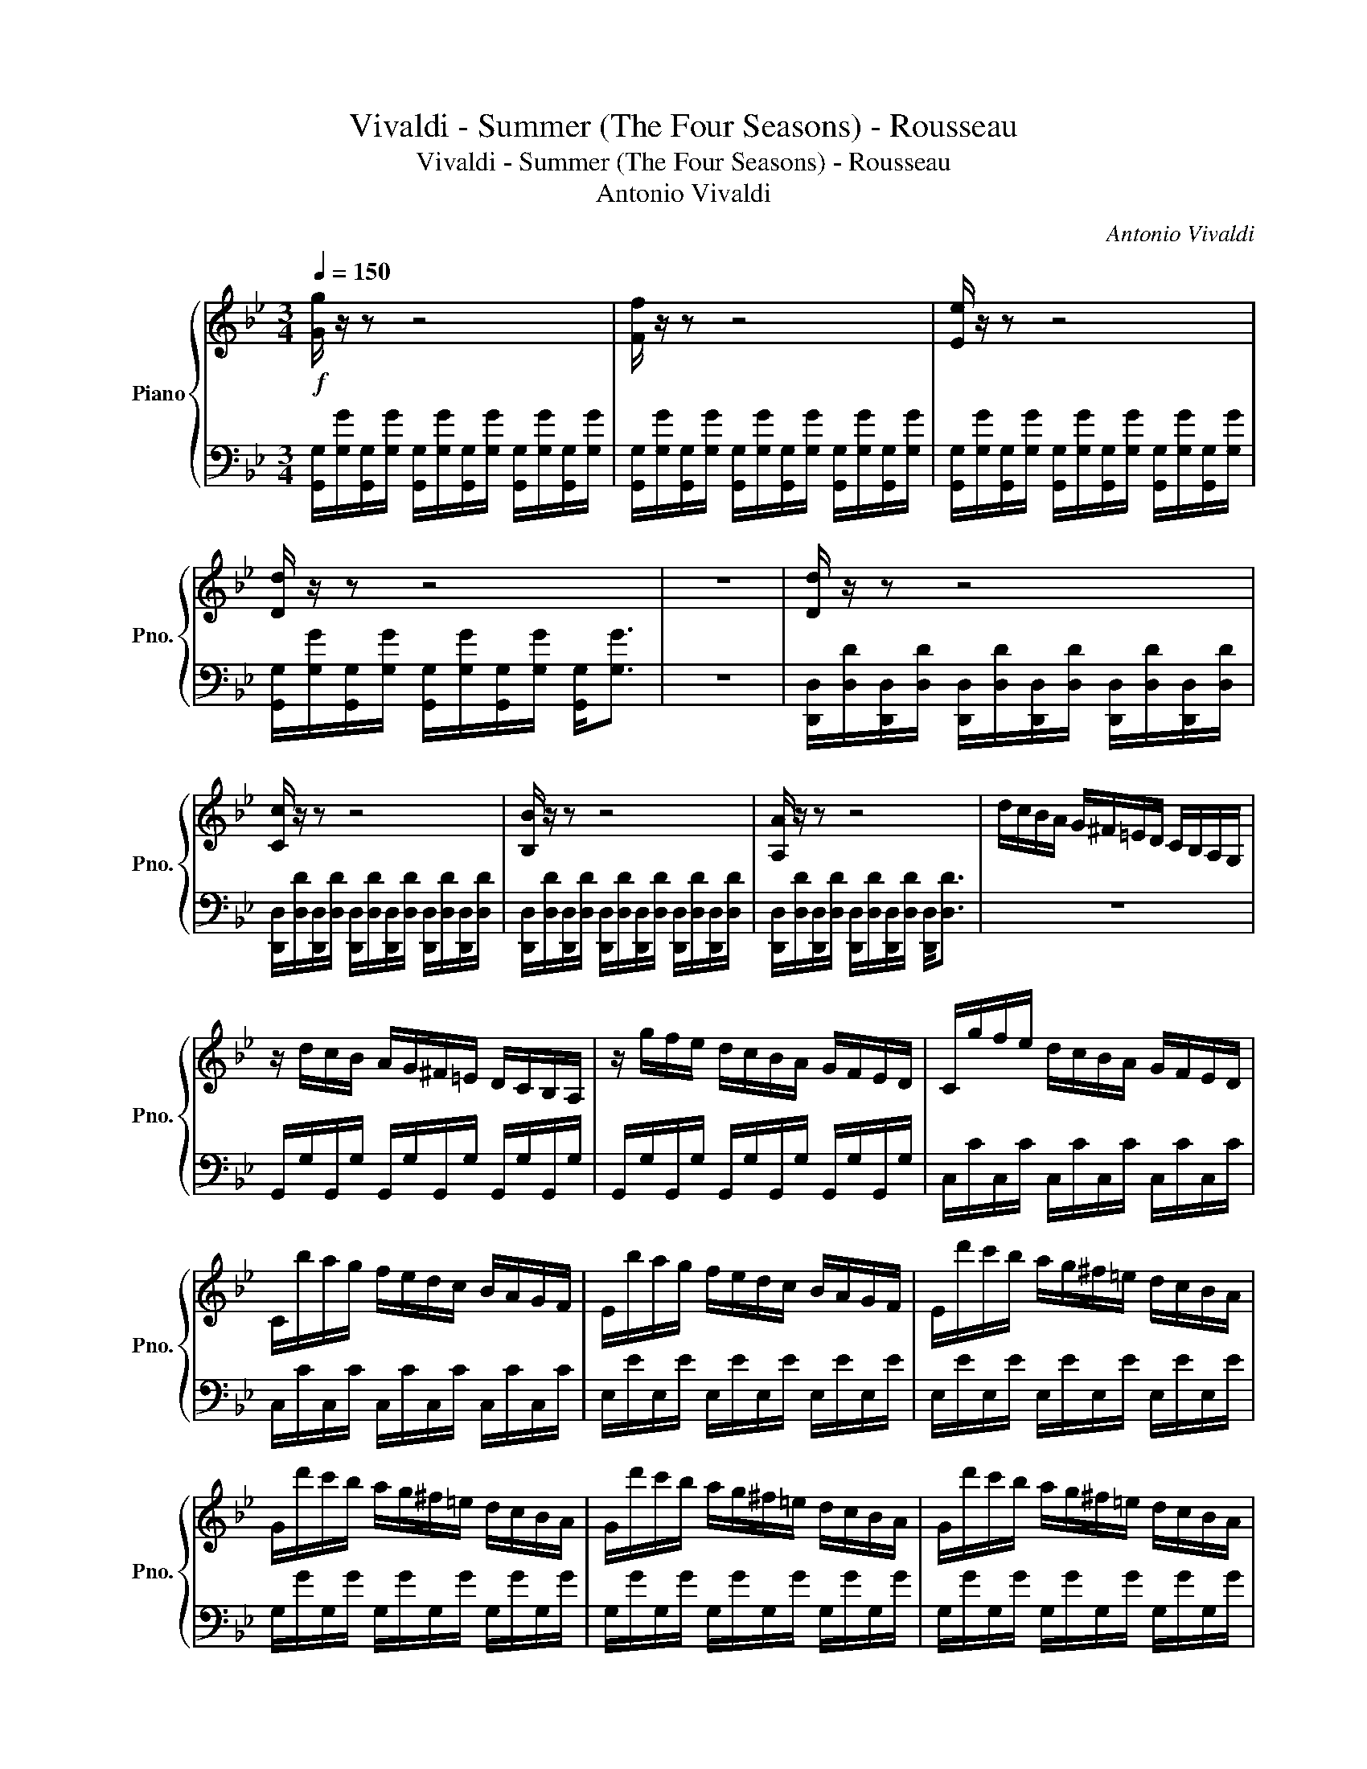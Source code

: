 X:1
T:Vivaldi - Summer (The Four Seasons) - Rousseau
T:Vivaldi - Summer (The Four Seasons) - Rousseau
T:Antonio Vivaldi
C:Antonio Vivaldi
%%score { ( 1 3 ) | 2 }
L:1/8
Q:1/4=150
M:3/4
K:Bb
V:1 treble nm="Piano" snm="Pno."
V:3 treble 
V:2 bass 
V:1
!f! [Gg]/ z/ z z4 | [Ff]/ z/ z z4 | [Ee]/ z/ z z4 | [Dd]/ z/ z z4 | z6 | [Dd]/ z/ z z4 | %6
 [Cc]/ z/ z z4 | [B,B]/ z/ z z4 | [A,A]/ z/ z z4 | d/c/B/A/ G/^F/=E/D/ C/B,/A,/G,/ | %10
 z/ d/c/B/ A/G/^F/=E/ D/C/B,/A,/ | z/ g/f/e/ d/c/B/A/ G/F/E/D/ | C/g/f/e/ d/c/B/A/ G/F/E/D/ | %13
 C/b/a/g/ f/e/d/c/ B/A/G/F/ |[K:Bb] E/b/a/g/ f/e/d/c/ B/A/G/F/ | E/d'/c'/b/ a/g/^f/=e/ d/c/B/A/ | %16
 G/d'/c'/b/ a/g/^f/=e/ d/c/B/A/ | G/d'/c'/b/ a/g/^f/=e/ d/c/B/A/ | G/d'/c'/b/ a/g/^f/=e/ d/c/B/A/ | %19
 [Gd]/G/G/G/ d/G/G/G/ d/G/G/G/ | z/ [^FA]/[GB]/[Ac]/ [Bd]/[c=e]/[d^f]/[eg]/ [fa] z | %21
 z/ [^FA]/[GB]/[Ac]/ [Bd]/[c=e]/[d^f]/[eg]/ [fa] z | z/ [GB]/[Ac]/[Bd]/ e/[d^f]/[eg]/[fa]/ [gb] z | %23
 z/ [^Fd]/[G=e]/[A^f]/ g/[ca]/[db]/c'/ [fd'] z | z/ [^Fd]/[G=e]/[A^f]/ g/[ca]/[db]/c'/ [fd'] z | %25
 z/ [^FA]/[GB]/[Ac]/ [Bd]/[c=e]/[d^f]/[eg]/ [fa] z | z/ [GB]/[Ac]/[Bd]/ e/[d^f]/[eg]/[fa]/ [gb] z | %27
 z/ [^Fd]/[G=e]/[A^f]/ g/[ca]/[db]/c'/ [fd'] z | b/g/d/B/ b/g/d/B/ b/g/d/B/ | %29
 d/B/G/D/ d/B/G/D/ d/B/G/D/ | G/D/B,/G,/ G/D/B,/G,/ G/D/B,/G,/ | %31
!p! [F=B]/D/[FB]/D/ [FB]/D/[FB]/D/ [FB]/D/[FB]/D/ | %32
[K:Bb]!mf! [Ec]/C/[Ec]/C/ [Ec]/C/[Ec]/C/ [Ec]/C/[Ec]/C/ | %33
 [G^c]/=E/[Gc]/E/ [Gc]/E/[Gc]/E/ [Gc]/E/[Gc]/E/ | [Fd]/D/[Fd]/D/ [Fd]/D/[Fd]/D/ [Fd]/D/[Fd]/D/ | %35
 [Ad]/=E/[Ad]/E/ [Ad]/E/[Ad]/E/ [Ad]/E/[Ad]/E/ | [A^c]/=E/[Ac]/E/ [Ac]/E/[Ac]/E/ [Ac]/E/[Ac]/E/ | %37
 [FAd]/D/=E/F/ G/A/=B/^c/ d/A/B/c/ | d/=e/f/g/ a/d/e/f/ g/a/=b/^c'/ | %39
[K:F][Q:1/4=30] !fermata!d'2 z/[Q:1/4=140]!8va(! a/a/^c'/ c'/e'/e'/a'/ | %40
!p! a'/a/ z/ a/ g'/a/ z/ a/ f'/a/ z/ a/ | e'/a/ z/ a/ f'/a/ z/ a/ g'/a/ z/ a/ | %42
 a'/a/ z/ a/ g'/a/ z/ a/ f'/a/ z/ a/ |[Q:1/4=30] !fermata![ae']2 z/[Q:1/4=140] d/d/f/ f/a/a/d'/ | %44
 d'/d/ z/ d/ c'/d/ z/ d/ b/d/ z/ d/ | a/d/ z/ d/ b/d/ z/ d/ ^c'/d/ z/ d/ | %46
 d'/d/ z/ d/ c'/d/ z/ d/ b/d/ z/ d/ | %47
[Q:1/4=30] !fermata![da]2 z/[Q:1/4=140] a'/a'/g'/ g'/f'/f'/_e'/ | %48
 _e'/d'/d'/c'/ c'/b/b/!8va)!a/ a/g/g/f/ | f/e/e/d/ d/c/c/B/ B/A/A/^G/ | .A.^G .A.G .A.F | %51
 .G.E .F.D .E.^C |!mf!!<(! .D.^C .D.C .D.C | .D.^C .D.C .D!<)!.C |!f! .[DFA].D .D.[Ad] .[df].[fa] | %55
 .[gb].D .D.[Bd] .[dg].[gb] | .[gb].[CE] .[CE].[ce] .[eg].[gb] | .[fa].[CF] .[CF].[Ac] .[cf].[fa] | %58
 .[fa].[B,D] .[B,D].[Bd] .[df].[fa] | .[_eg].[B,_E] .[B,E].[GB] .[Be].[eg] | %60
 .[_eg].[_A,C] .[A,C].[_Ac] .[ce].[eg] | .[dg].[=B,D] .[B,D].[G=B] .[Bd].[dg] | %62
 .[df].[=B,D] .[B,D].[G=B] .[Bd].[df] |[K:Eb] e/E/F/G/ A/=B/c/d/ e z | z/ E/F/G/ A/=B/c/d/ e z | %65
 z/ E/F/G/ A/=B/c/d/ e z | E/c/B/c/ E/c/B/c/ E/c/B/c/ | F/c/B/c/ F/c/B/c/ F/c/B/c/ | %68
 G/c/=B/c/ G/c/B/c/ G/B/=A/B/ | [Cc]/ z/ z z4 | [B,B]/ z/ z z4 | [A,A]/ z/ z z4 | %72
 [G,G]/ z/ z z4[Q:1/4=30] |[Q:1/4=150]!p! g6 | g6 | g6 | f6 | g6 | e/G/g/A/ a/B/b/c/ c'/d/d'/e/ | %79
!mf! e'/b/g/e/ e'/b/g/e/ e'/b/g/e/ |!p! f/A/a/B/ b/c/c'/d/ d'/e/e'/f/ | %81
!mf! f'/c'/=a/f/ f'/c'/a/f/ f'/c'/a/f/ |!p! g/B/b/c/ c'/d/d'/e/ e'/f/f'/g/ | %83
!mf! g'/d'/=b/g/ g'/d'/b/g/ g'/d'/b/g/ |!f! [ee']/ z/ z z4 | [A,A]/ z/ z [A,A]/ z/ z [A,A]/ z/ z | %86
 z6 | [G,G]/ z/ z [G,G]/ z/ z [G,G]/ z/ z |[K:Eb] z6 | [F,F]/ z/ z [F,F]/ z/ z [F,F]/ z/ z | z6 | %91
 [Ee]/ z/ z [Ee]/ z/ z [Ee]/ z/ z | z6 | [Dd]/ z/ z [Dd]/ z/ z [Dd]/ z/ z | z6 | %95
 [Cc]/ z/ z [Cc]/ z/ z [Cc]/ z/ z |!p! D/D/D/D/ ^F/D/D/D/ =A/D/D/D/ | %97
"_cresc." B/D/D/D/ c/D/D/D/ d/D/D/D/ | e/D/D/D/ ^f/D/D/D/ g/D/D/D/ | =a/D/D/D/ b/D/D/D/ c'/D/D/D/ | %100
 d'/d/c/B/ =A/G/^F/=E/ D/C/B,/=A,/ |[K:Bb]!f! G,/d/c/B/ A/G/^F/=E/ D/C/B,/A,/ | %102
 G,/g/f/e/ d/c/B/A/ G/F/E/D/ | C/g/f/e/ d/c/B/A/ G/F/E/D/ | C/b/a/g/ f/e/d/c/ B/A/G/F/ | %105
 E/b/a/g/ f/e/d/c/ B/A/G/F/ | E/d'/c'/b/ a/g/^f/=e/ d/c/B/A/ | G/d'/c'/b/ a/g/^f/=e/ d/c/B/A/ | %108
!p! d/G/ z/ G/ e/G/ z/ G/ ^f/G/ z/ G/ | g/G/ z/ G/ f/G/ z/ G/ e/G/ z/ G/ | %110
 d/G/ z/ G/ e/G/ z/ G/ ^f/G/ z/ G/ | g/G/ z/ G/ f/G/ z/ G/ e/G/ z/ G/ | %112
!f! [Gd]/G/A/B/ c/d/=e/_g/ =g/a/b/a/ | g/f/e/d/ c/B/A/G/ _G/=E/D/C/ | %114
 B,/G,/B,/G,/ B,/G,/B,/G,/ B,/G,/B,/G,/ | E/D/^F/=E/ G/_G/A/=G/ B/A/c/B/ | %116
 d/c/e/d/ ^f/=e/g/f/ a/g/b/a/ | E/D/^F/=E/ G/_G/A/=G/ B/A/c/B/ | %118
 d/c/e/d/ ^f/=e/g/f/ a/g/b/[Q:1/4=20]!fermata!a/ |[Q:1/4=150] z2 z/ d/c/B/ A/G/^F/=E/ | %120
 G/D/B,/G,/ G/D/B,/G,/ G/D/B,/G,/ | [EG]/A,/[EG]/A,/ [EG]/A,/[EG]/A,/ [EG]/A,/[EG]/A,/ | %122
 [D^F]/A,/[DF]/A,/ [DF]/A,/[DF]/A,/ [DF]/A,/[DF]/A,/ | G/D/B,/G,/ G/D/B,/G,/ G/D/B,/G,/ | %124
 [EG]/A,/[EG]/A,/ [EG]/A,/[EG]/A,/ [EG]/A,/[EG]/A,/ | %125
 [D^F]/A,/[DF]/A,/ [DF]/A,/[DF]/A,/ [DF]/A,/[DF]/A,/ | %126
 [DG]/B,/[DG]/B,/ [GB]/D/[GB]/D/ [Bd]/G/[Bd]/G/ | [dg]/B/[dg]/B/ [gb]/d/[gb]/d/ [gb]/d/[gb]/d/ | %128
 [dg]/B/[dg]/B/ [Bd]/G/[Bd]/G/ [GB]/D/[GB]/D/ | [G,G]6- | [G,G]6 |] %131
V:2
 [G,,G,]/[G,G]/[G,,G,]/[G,G]/ [G,,G,]/[G,G]/[G,,G,]/[G,G]/ [G,,G,]/[G,G]/[G,,G,]/[G,G]/ | %1
 [G,,G,]/[G,G]/[G,,G,]/[G,G]/ [G,,G,]/[G,G]/[G,,G,]/[G,G]/ [G,,G,]/[G,G]/[G,,G,]/[G,G]/ | %2
 [G,,G,]/[G,G]/[G,,G,]/[G,G]/ [G,,G,]/[G,G]/[G,,G,]/[G,G]/ [G,,G,]/[G,G]/[G,,G,]/[G,G]/ | %3
 [G,,G,]/[G,G]/[G,,G,]/[G,G]/ [G,,G,]/[G,G]/[G,,G,]/[G,G]/ [G,,G,]<[G,G] | z6 | %5
 [D,,D,]/[D,D]/[D,,D,]/[D,D]/ [D,,D,]/[D,D]/[D,,D,]/[D,D]/ [D,,D,]/[D,D]/[D,,D,]/[D,D]/ | %6
 [D,,D,]/[D,D]/[D,,D,]/[D,D]/ [D,,D,]/[D,D]/[D,,D,]/[D,D]/ [D,,D,]/[D,D]/[D,,D,]/[D,D]/ | %7
 [D,,D,]/[D,D]/[D,,D,]/[D,D]/ [D,,D,]/[D,D]/[D,,D,]/[D,D]/ [D,,D,]/[D,D]/[D,,D,]/[D,D]/ | %8
 [D,,D,]/[D,D]/[D,,D,]/[D,D]/ [D,,D,]/[D,D]/[D,,D,]/[D,D]/ [D,,D,]<[D,D] | z6 | %10
 G,,/G,/G,,/G,/ G,,/G,/G,,/G,/ G,,/G,/G,,/G,/ | G,,/G,/G,,/G,/ G,,/G,/G,,/G,/ G,,/G,/G,,/G,/ | %12
 C,/C/C,/C/ C,/C/C,/C/ C,/C/C,/C/ | C,/C/C,/C/ C,/C/C,/C/ C,/C/C,/C/ | %14
[K:Bb] E,/E/E,/E/ E,/E/E,/E/ E,/E/E,/E/ | E,/E/E,/E/ E,/E/E,/E/ E,/E/E,/E/ | %16
 G,/G/G,/G/ G,/G/G,/G/ G,/G/G,/G/ | G,/G/G,/G/ G,/G/G,/G/ G,/G/G,/G/ | %18
 G,/G/G,/G/ G,/G/G,/G/ G,/G/G,/G/ | G,/ z/ z G,/ z/ z G,/ z/ z | D,/D/D,/D/ D,/D/D,/D/ D,/D/D,/D/ | %21
 D,/C/D,/C/ D,/C/D,/C/ D,/C/D,/C/ | D,/B,/D,/B,/ D,/B,/D,/B,/ D,/B,/D,/B,/ | %23
 D,/A,/D,/A,/ D,/A,/D,/A,/ D,/A,/D,/A,/ | D,/D/D,/D/ D,/D/D,/D/ D,/D/D,/D/ | %25
 D,/C/D,/C/ D,/C/D,/C/ D,/C/D,/C/ | D,/B,/D,/B,/ D,/B,/D,/B,/ D,/B,/D,/B,/ | %27
 D,/A,/D,/A,/ D,/A,/D,/A,/ D,/A,/D,/A,/ | G,,/G,/D,/G,/ G,,/G,/D,/G,/ G,,/G,/D,/G,/ | %29
 G,,/G,/D,/G,/ G,,/G,/D,/G,/ G,,/G,/D,/G,/ | G,,/ z/ D,/ z/ G,,/ z/ D,/ z/ G,,/ z/ D,/ z/ | %31
 G,,/G,/G,,/G,/ G,,/G,/G,,/G,/ G,,/G,/G,,/G,/ | %32
[K:Bb] C,,/C,/C,,/C,/ C,,/C,/C,,/C,/ C,,/C,/C,,/C,/ | %33
 A,,/A,/A,,/A,/ A,,/A,/A,,/A,/ A,,/A,/A,,/A,/ | D,,/D,/D,,/D,/ D,,/D,/D,,/D,/ D,,/D,/D,,/D,/ | %35
 A,,,/A,,/A,,,/A,,/ A,,,/A,,/A,,,/A,,/ A,,,/A,,/A,,,/A,,/ | %36
 A,,,/A,,/A,,,/A,,/ A,,,/A,,/A,,,/A,,/ A,,,/A,,/A,,,/A,,/ | [D,,D,]/ z/ z z4 | z6 | %39
[K:F] !fermata![D,F]2 z2 z2 | z D/ z/ z D/ z/ z D/ z/ | z D/ z/ z D/ z/ z D/ z/ | %42
 z D/ z/ z D/ z/ z D/ z/ | !fermata!D2 z4 | z D/ z/ z D/ z/ z D/ z/ | z D/ z/ z D/ z/ z D/ z/ | %46
 z D/ z/ z D/ z/ z D/ z/ | !fermata!D2 z4 | z6 | z6 | z/ D/ z/ D,/ z/ D/ z/ D,/ z/ D/ z/ D,/ | %51
 z/ D/ z/ D,/ z/ D/ z/ D,/ z/ D/ z/ D,/ | z/ D,/ z/ A,,/ z/ D,/ z/ A,,/ z/ D,/ z/ A,,/ | %53
 z/ D,/ z/ A,,/ z/ D,/ z/ A,,/ z/ D,/ z/ A,,/ | D,,/D,/C,/B,,/ A,,/G,,/F,,/E,,/ D,,/ z/ z | %55
 G,,/G,/F,/_E,/ D,/C,/B,,/A,,/ G,,/ z/ z | C,,/C,/B,,/A,,/ G,,/F,,/E,,/D,,/ C,,/ z/ z | %57
 F,,/F,/E,/D,/ C,/B,,/A,,/G,,/ F,,/ z/ z | B,,,/B,,/A,,/G,,/ F,,/_E,,/D,,/C,,/ B,,,/ z/ z | %59
 _E,,/_E,/D,/C,/ B,,/A,,/G,,/F,,/ E,,/ z/ z | _A,,,/_A,,/G,,/F,,/ _E,,/D,,/C,,/B,,,/ A,,,/ z/ z | %61
 =B,,,/=B,,/A,,/G,,/ F,,/_E,,/D,,/C,,/ B,,,/ z/ z | %62
 G,,,/G,,/F,,/_E,,/ D,,/C,,/=B,,,/A,,,/ G,,,/ z/ z |[K:Eb] C,/C/B,/A,/ G,/F,/E,/D,/ C,/C/G,/E,/ | %64
 C,/C/B,/A,/ G,/F,/E,/D,/ C,/C/G,/E,/ | C,/C/B,/A,/ G,/F,/E,/D,/ C,/C/G,/E,/ | %66
 .E,,.E, .E,,.E, .E,,.E, | .F,,.F, .F,,.F, .F,,.F, | .G,,.G, .G,,.G, .G,,.G, | %69
 [C,,C,]/[C,C]/[C,,C,]/[C,C]/ [C,,C,]/[C,C]/[C,,C,]/[C,C]/ [C,,C,]/[C,C]/[C,,C,]/[C,C]/ | %70
 [C,,C,]/[C,C]/[C,,C,]/[C,C]/ [C,,C,]/[C,C]/[C,,C,]/[C,C]/ [C,,C,]/[C,C]/[C,,C,]/[C,C]/ | %71
 [C,,C,]/[C,C]/[C,,C,]/[C,C]/ [C,,C,]/[C,C]/[C,,C,]/[C,C]/ [C,,C,]/[C,C]/[C,,C,]/[C,C]/ | %72
 [C,,C,]/[C,C]/[C,,C,]/[C,C]/ [C,,C,]/[C,C]/[C,,C,]/[C,C]/ [C,,C,]<!fermata![C,C] | %73
 .C,C/=B,/ .C.C, .C,.C | .G,, z/ z/ z4 | .C,C/=B,/ .C.C, .C,.C | .B,, z z4 | %77
 .E,,E,/D,/ .E,.E,, .E,,.E, | G,,6 | .G,,G,/F,/ .G,.G,, .G,,.G, | A,,6 | %81
 .=A,,=A,/G,/ .A,.A,, .A,,.A, | B,,6 | .=B,,=B,/=A,/ .B,.B,, .B,,.B, | %84
 [C,,C,]/[C,C]/[C,,C,]/[C,C]/ [C,,C,]/[C,C]/[C,,C,]/[C,C]/ [C,,C,]/[C,C]/[C,,C,]/[C,C]/ | %85
 z/ [C,,C,]/[C,C]/[C,,C,]/ z/ [C,,C,]/[C,C]/[C,,C,]/ z/ [C,,C,]/[C,C]/[C,,C,]/ | %86
 [=B,,=B,]/[=B,,,B,,]/[B,,B,]/[B,,,B,,]/ [B,,B,]/[B,,,B,,]/[B,,B,]/[B,,,B,,]/ [B,,B,]/[B,,,B,,]/[B,,B,]/[B,,,B,,]/ | %87
 z/ [B,,,B,,]/[B,,B,]/[B,,,B,,]/ z/ [B,,,B,,]/[B,,B,]/[B,,,B,,]/ z/ [B,,,B,,]/[B,,B,]/[B,,,B,,]/ | %88
[K:Eb] [=A,,=A,]/[=A,,,A,,]/[A,,A,]/[A,,,A,,]/ [A,,A,]/[A,,,A,,]/[A,,A,]/[A,,,A,,]/ [A,,A,]/[A,,,A,,]/[A,,A,]/[A,,,A,,]/ | %89
 z/ [A,,,A,,]/[A,,A,]/[A,,,A,,]/ z/ [A,,,A,,]/[A,,A,]/[A,,,A,,]/ z/ [A,,,A,,]/[A,,A,]/[A,,,A,,]/ | %90
 [G,,G,]/[G,,,G,,]/[G,G]/[G,,G,]/ [G,G]/[G,,G,]/[G,G]/[G,,G,]/ [G,G]/[G,,G,]/[G,G]/[G,,G,]/ | %91
 z/ [G,,G,]/[G,G]/[G,,G,]/ z/ [G,,G,]/[G,G]/[G,,G,]/ z/ [G,,G,]/[G,G]/[G,,G,]/ | %92
 [^F,^F]/[^F,,F,]/[F,F]/[F,,F,]/ [F,F]/[F,,F,]/[F,F]/[F,,F,]/ [F,F]/[F,,F,]/[F,F]/[F,,F,]/ | %93
 z/ [F,,F,]/[F,F]/[F,,F,]/ z/ [F,,F,]/[F,F]/[F,,F,]/ z/ [F,,F,]/[F,F]/[F,,F,]/ | %94
 [=E,=E]/[=E,,E,]/[E,E]/[E,,E,]/ [E,E]/[E,,E,]/[E,E]/[E,,E,]/ [E,E]/[E,,E,]/[E,E]/[E,,E,]/ | %95
 z/ [E,,E,]/[E,E]/[E,,E,]/ z/ [E,,E,]/[E,E]/[E,,E,]/ z/ [E,,E,]/[E,E]/[E,,E,]/ | D,6- | D,6- | %98
 D,6- | D,6 | z6 |[K:Bb] G,,/G,/G,,/G,/ G,,/G,/G,,/G,/ G,,/G,/G,,/G,/ | %102
 G,,/G,/G,,/G,/ G,,/G,/G,,/G,/ G,,/G,/G,,/G,/ | C,/C/C,/C/ C,/C/C,/C/ C,/C/C,/C/ | %104
 C,/C/C,/C/ C,/C/C,/C/ C,/C/C,/C/ | E,/E/E,/E/ E,/E/E,/E/ E,/E/E,/E/ | %106
 E,/E/E,/E/ E,/E/E,/E/ E,/E/E,/E/ | G,/G/G,/G/ G,/G/G,/G/ G,/G/G,/G/ | .G,.G,, .G,.G,, .G,.G,, | %109
 .G,.G,, .G,.G,, .G,.G,, | .G,.G,, .G,.G,, .G,.G,, | .G,.G,, .G,.G,, .G,.G,, | [G,,G,]2 z4 | z6 | %114
 .B,,.G,, .B,,.G,, .B,,.G,, | [D,,D,]6 | z6 | z6 | z6 | [D,D]/D/C/B,/ A,/B,/A,/G,/ ^F,/=E,/D,/C,/ | %120
 .B,,,.B,, .B,,,.B,, .B,,,.B,, | C,,/C,/C,,/C,/ C,,/C,/C,,/C,/ C,,/C,/C,,/C,/ | %122
 D,,/D,/D,,/D,/ D,,/D,/D,,/D,/ D,,/D,/D,,/D,/ | .G,,,.G,, .B,,,.B,, .B,,,.B,, | %124
 C,,/C,/C,,/C,/ C,,/C,/C,,/C,/ C,,/C,/C,,/C,/ | D,,/D,/D,,/D,/ D,,/D,/D,,/D,/ D,,/D,/D,,/D,/ | %126
 G,,,/G,,/G,,,/G,,/ G,,,/G,,/G,,,/G,,/ G,,,/G,,/G,,,/G,,/ | %127
 G,,,/G,,/G,,,/G,,/ G,,,/G,,/G,,,/G,,/ G,,,/G,,/G,,,/G,,/ | %128
 G,,,/G,,/G,,,/G,,/ G,,,/G,,/G,,,/G,,/ G,,,/G,,/G,,,/G,,/ | [G,,,G,,]6- | [G,,,G,,]6 |] %131
V:3
 x6 | x6 | x6 | x6 | x6 | x6 | x6 | x6 | x6 | x6 | x6 | x6 | x6 | x6 |[K:Bb] x6 | x6 | x6 | x6 | %18
 x6 | x6 | x6 | x6 | x6 | x6 | x6 | x6 | x6 | x6 | x6 | x6 | x6 | x6 |[K:Bb] x6 | x6 | x6 | x6 | %36
 x6 | x6 | x6 |[K:F] x5/2!8va(! x7/2 | x6 | x6 | x6 | x6 | x6 | x6 | x6 | x6 | x7/2!8va)! x5/2 | %49
 x6 | x6 | x6 | x6 | x6 | x6 | x6 | x6 | x6 | x6 | x6 | x6 | x6 | x6 |[K:Eb] x6 | x6 | x6 | x6 | %67
 x6 | x6 | x6 | x6 | x6 | x6 | e/c/e/c/ e/c/e/c/ e/c/e/c/ | d/=B/d/B/ d/B/d/B/ d/B/d/B/ | %75
 e/c/e/c/ e/c/e/c/ e/c/e/c/ | d/B/d/B/ d/B/d/B/ d/B/d/B/ | e/B/e/B/ e/B/e/B/ e/B/e/B/ | x6 | x6 | %80
 x6 | x6 | x6 | x6 | x6 | x6 | x6 | x6 |[K:Eb] x6 | x6 | x6 | x6 | x6 | x6 | x6 | x6 | x6 | x6 | %98
 x6 | x6 | x6 |[K:Bb] x6 | x6 | x6 | x6 | x6 | x6 | x6 | x6 | x6 | x6 | x6 | x6 | x6 | x6 | x6 | %116
 x6 | x6 | x6 | x6 | x6 | x6 | x6 | x6 | x6 | x6 | x6 | x6 | x6 | x6 | x6 |] %131

